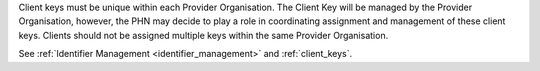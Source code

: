 Client keys must be unique within each Provider Organisation. The Client Key
will be managed by the Provider Organisation, however, the PHN may decide to
play a role in coordinating assignment and management of these client keys.
Clients should not be assigned multiple keys within the same Provider Organisation.

See :ref:`Identifier Management <identifier_management>` and :ref:`client_keys`.

